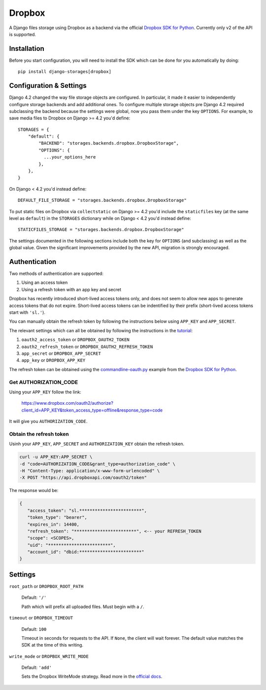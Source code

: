 Dropbox
=======

A Django files storage using Dropbox as a backend via the official
`Dropbox SDK for Python`_. Currently only v2 of the API is supported.

Installation
------------

Before you start configuration, you will need to install the SDK
which can be done for you automatically by doing::

   pip install django-storages[dropbox]

Configuration & Settings
------------------------

Django 4.2 changed the way file storage objects are configured. In particular, it made it easier to independently configure
storage backends and add additional ones. To configure multiple storage objects pre Django 4.2 required subclassing the backend
because the settings were global, now you pass them under the key ``OPTIONS``. For example, to save media files to Dropbox on Django
>= 4.2 you'd define::


  STORAGES = {
      "default": {
          "BACKEND": "storages.backends.dropbox.DropboxStorage",
          "OPTIONS": {
            ...your_options_here
          },
      },
  }

On Django < 4.2 you'd instead define::

    DEFAULT_FILE_STORAGE = "storages.backends.dropbox.DropboxStorage"

To put static files on Dropbox via ``collectstatic`` on Django >= 4.2 you'd include the ``staticfiles`` key (at the same level as
``default``) in the ``STORAGES`` dictionary while on Django < 4.2 you'd instead define::

    STATICFILES_STORAGE = "storages.backends.dropbox.DropboxStorage"

The settings documented in the following sections include both the key for ``OPTIONS`` (and subclassing) as
well as the global value. Given the significant improvements provided by the new API, migration is strongly encouraged.

Authentication
--------------

Two methods of authentication are supported:

#. Using an access token
#. Using a refresh token with an app key and secret

Dropbox has recently introduced short-lived access tokens only, and does not seem to allow new apps to generate access tokens that do not expire. Short-lived access tokens can be indentified by their prefix (short-lived access tokens start with ``'sl.'``).

You can manually obtain the refresh token by following the instructions below using ``APP_KEY`` and ``APP_SECRET``.

The relevant settings which can all be obtained by following the instructions in the `tutorial`_:

#. ``oauth2_access_token`` or ``DROPBOX_OAUTH2_TOKEN``
#. ``oauth2_refresh_token`` or ``DROPBOX_OAUTH2_REFRESH_TOKEN``
#. ``app_secret`` or ``DROPBOX_APP_SECRET``
#. ``app_key`` or ``DROPBOX_APP_KEY``

The refresh token can be obtained using the `commandline-oauth.py`_ example from the `Dropbox SDK for Python`_.

Get AUTHORIZATION_CODE
~~~~~~~~~~~~~~~~~~~~~~

Using your ``APP_KEY`` follow the link:

   https://www.dropbox.com/oauth2/authorize?client_id=APP_KEY&token_access_type=offline&response_type=code

It will give you ``AUTHORIZATION_CODE``.

Obtain the refresh token
~~~~~~~~~~~~~~~~~~~~~~~~

Usinh your ``APP_KEY``, ``APP_SECRET`` and ``AUTHORIZATION_KEY`` obtain the refresh token.

.. code-block:: shell

   curl -u APP_KEY:APP_SECRET \
   -d "code=AUTHORIZATION_CODE&grant_type=authorization_code" \
   -H "Content-Type: application/x-www-form-urlencoded" \
   -X POST "https://api.dropboxapi.com/oauth2/token"

The response would be:

.. code-block:: json

   {
      "access_token": "sl.************************",
      "token_type": "bearer",
      "expires_in": 14400,
      "refresh_token": "************************", <-- your REFRESH_TOKEN
      "scope": <SCOPES>,
      "uid": "************************",
      "account_id": "dbid:************************"
   }

Settings
--------

``root_path`` or ``DROPBOX_ROOT_PATH``

  Default: ``'/'``

  Path which will prefix all uploaded files. Must begin with a ``/``.

``timeout`` or ``DROPBOX_TIMEOUT``

  Default: ``100``

  Timeout in seconds for requests to the API. If ``None``, the client will wait forever.
  The default value matches the SDK at the time of this writing.

``write_mode`` or ``DROPBOX_WRITE_MODE``

  Default: ``'add'``

  Sets the Dropbox WriteMode strategy. Read more in the `official docs`_.


.. _`tutorial`: https://www.dropbox.com/developers/documentation/python#tutorial
.. _`Dropbox SDK for Python`: https://www.dropbox.com/developers/documentation/python#tutorial
.. _`official docs`: https://dropbox-sdk-python.readthedocs.io/en/latest/api/files.html#dropbox.files.WriteMode
.. _`commandline-oauth.py`: https://github.com/dropbox/dropbox-sdk-python/blob/master/example/oauth/commandline-oauth.py
